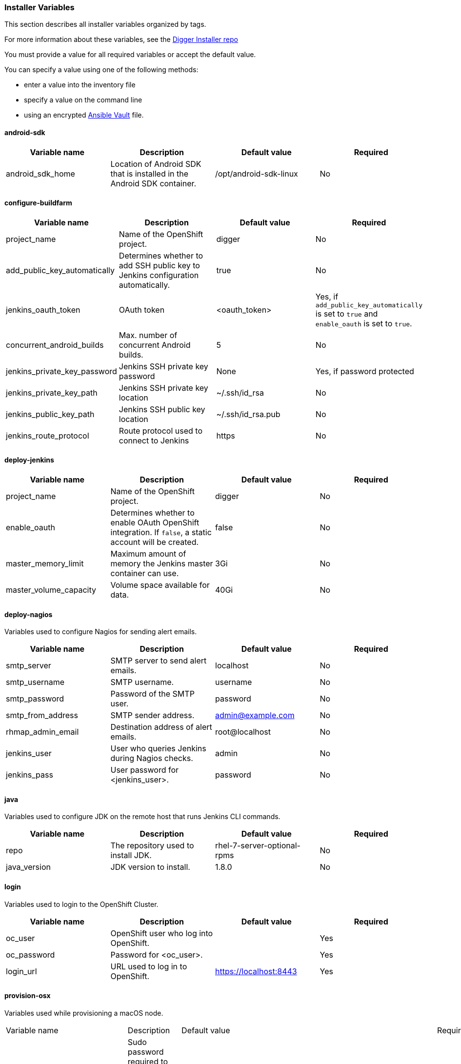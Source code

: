 [[installer-variables]]
=== Installer Variables

This section describes all installer variables organized by tags.

For more information about these variables, see the link:https://github.com/aerogear/aerogear-digger-installer[Digger Installer repo^]

You must provide a value for all required variables or accept the default value. 

You can specify a value using one of the following methods:

* enter a value into the inventory file
* specify a value on the command line
* using an encrypted link:http://docs.ansible.com/ansible/latest/playbooks_vault.html[Ansible Vault^] file.



[[variables-android-sdk]]
==== android-sdk

|===
| Variable name | Description | Default value | Required

|android_sdk_home
|Location of Android SDK that is installed in the Android SDK container.
|/opt/android-sdk-linux
|No
|===


[[variables-configure-buildfarm]]
==== configure-buildfarm

|===
| Variable name | Description | Default value | Required

|project_name
|Name of the OpenShift project.
|digger
|No

|add_public_key_automatically
|Determines whether to add SSH public key to Jenkins configuration automatically.
|true
|No

|jenkins_oauth_token
|OAuth token
|<oauth_token>
|Yes, if `add_public_key_automatically` is set to `true` and `enable_oauth` is set to `true`.

|concurrent_android_builds
|Max. number of concurrent Android builds.
|5
|No

|jenkins_private_key_password
|Jenkins SSH private key password 
|None
|Yes, if password protected

|jenkins_private_key_path
|Jenkins SSH private key location
|~/.ssh/id_rsa
|No

|jenkins_public_key_path
|Jenkins SSH public key location
|~/.ssh/id_rsa.pub
|No

|jenkins_route_protocol
|Route protocol used to connect to Jenkins
|https
|No
|===

[[variables-deploy-jenkins]]
==== deploy-jenkins

|===
| Variable name | Description | Default value | Required

|project_name
|Name of the OpenShift project.
|digger
|No

|enable_oauth
|Determines whether to enable OAuth OpenShift integration. If `false`, a static account will be created.
|false
|No

|master_memory_limit
|Maximum amount of memory the Jenkins master container can use.
|3Gi
|No

|master_volume_capacity
|Volume space available for data.
|40Gi
|No

|===

[[variables-deploy-nagios]]
==== deploy-nagios

Variables used to configure Nagios for sending alert emails.

|===
| Variable name | Description | Default value | Required

|smtp_server
|SMTP server to send alert emails.
|localhost
|No

|smtp_username
|SMTP username.
|username
|No

|smtp_password
|Password of the SMTP user.
|password
|No

|smtp_from_address
|SMTP sender address.
|admin@example.com
|No

|rhmap_admin_email
|Destination address of alert emails.
|root@localhost
|No

|jenkins_user
|User who queries Jenkins during Nagios checks.
|admin
|No

|jenkins_pass
|User password for <jenkins_user>.
|password
|No

|===

[[variables-java]]
==== java

Variables used to configure JDK on the remote host that runs Jenkins CLI commands.

|===
| Variable name | Description | Default value | Required

|repo
|The repository used to install JDK.
|rhel-7-server-optional-rpms
|No

|java_version
|JDK version to install.
|1.8.0
|No

|===

[[variables-login]]
==== login

Variables used to login to the OpenShift Cluster.

|===
| Variable name | Description | Default value | Required

|oc_user
|OpenShift user who log into OpenShift.
|
|Yes

|oc_password
|Password for <oc_user>.
|
|Yes

|login_url
|URL used to log in to OpenShift. 
|https://localhost:8443
|Yes

|===

[[variables-provision-osx]]
==== provision-osx

Variables used while provisioning a macOS node.
 
|===
| Variable name | Description | Default value | Required
//verify
|ansible_become_pass
|Sudo password required to perform root privileged actions on a macOS server. Typically, this is specified using the command line.
|
|Yes

|remote_tmp_dir
|Location for temporary files.
|/tmp
|No
//verify
|node_versions
|A comma separated list of Node versions to install.
|6
|No

|xcode_install_version
|The version of the xcode-install tool to install.
|2.2.1
|No

|gem_packages
|A list of gem packages to install. 
a|----
gem_packages:
- name: public_suffix
  version: 2.0.5
- name: xcode-install
  version: "{{xcode_install_version}}"  
----
|No

|cocoapods_version
|The version of the Cocoapods gem to install.
|1.1.1
|No

|npm_packages
|A list of global NPM packages to install.
a|----
npm_packages:
- name: cordova
  version: 7.0.1
----
|No

|homebrew_packages
|The packages to install using Homebrew.
a|
----
homebrew_packages:
- name: gpg
- name: grep
- name: jq
----
|No

|homebrew_version
|The version of Homebrew to install (git tag).
|1.3.1
|No

//version - redundant info?
|homebrew_repo
|The git repo for the version of Homebrew to install.
|https://github.com/Homebrew/brew
|No

|homebrew_prefix
|The parent directory for the Homebrew location.
|/usr/local
|No


|homebrew_install_path
|The location where Homebrew is installed.
|<homebrew_prefix>/Homebrew
|No

|homebrew_brew_bin_path
|The location where `brew` is installed.
|/usr/local/bin
|No

|homebrew_paths
|
|<homebrew_install_path>, <homebrew_brew_bin_path>, <homebrew_var_path>, /usr/local/Cellar, /usr/local/opt, /usr/local/share, /usr/local/etc, /usr/local/include
|No


|homebrew_taps
|A list of Homebrew taps to add.
|homebrew/core, caskroom/cask
|No

|xcode_install_user
|Apple Developer Account username. If this is not set then Xcode is not installed.
|
|Yes

|xcode_install_password
|Apple Developer Account password. If this is not set then Xcode is not installed.
|
|Yes

|xcode_install_session_token
|Apple Developer Account auth cookie from `fastlane spaceauth` command (For accounts with 2FA enabled).
|
|Yes

|xcode_versions
|A list of Xcode versions to install, can take over 30 minutes each to install.
|'8.3.3'
|No

|xcode_default_version
|The default version of Xcode to use
|<xcode_version>[0]
|No

|apple_wwdr_cert_url
|Apple WWDR certificate URL. Defaults to Apple's official URL.
|http://developer.apple.com/certificationauthority/AppleWWDRCA.cer
|No

|apple_wwdr_cert_file_name
|Output file name of the downloaded WWDR certificate file.
|AppleWWDRCA.cer
|No

|buildfarm_node_port
|The port used to connect to the macOS node.
|22
|No

|buildfarm_node_root_dir
|Path to Jenkins root folder.
|/Users/jenkins
|No

|buildfarm_credential_id
|Identifier for the Jenkins credential object.
|macOS_buildfarm_cred
|No

|buildfarm_credential_description
|Description of the Jenkins credential object.
|Shared credential for the macOS nodes in the buildfarm.
|No

|buildfarm_node_name
|Name of the slave/node in Jenkins.
|macOS (<node_host_address>)
|No

|buildfarm_node_labels
|List of labels assigned to the macOS node.
|ios
|No

|buildfarm_user_id
|Jenkins user ID.
|admin
|No

|buildfarm_node_executors
|Number of executors (Jenkins configuration) on the macOS node.
There is currently no build isolation for the macOS node. This means there is
no guaranteed support for concurrent builds. This value should not be changed
unless you are certain all apps will be built with the same signature
credentials.
|1
|No

|buildfarm_node_mode
|How the macOS node should be utilised. The following options are available:

* NORMAL
* EXCLUSIVE

Use EXCLUSIVE if you want build jobs with labels matching this node to only use this node.

|NORMAL
|No

|buildfarm_node_description
|Description of the macOS node in Jenkins.
|macOS node for the buildfarm
|No

|project_name
|The name of the digger Project in OpenShift
|digger
|No

|proxy_host
|Proxy url/base hostname to be used.
|
|Yes if the macOS server only has outbound internet access via proxy

|proxy_port
|Proxy port to be used.
|
|Yes if the macOS server only has outbound internet access via proxy

|proxy_device
|The proxy network device to use for proxy configuration.
|Ethernet
|No

|proxy_ctx
|A list of proxies to use.
|webproxy, securewebproxy
|No

|buildfarm_lang_env_var
|Value of `LANG` environment variable to set on the macOS node. CocoaPods requires a value of `en_US.UTF-8`.
|en_US.UTF-8
|No

|buildfarm_path_env_var
|`$PATH` environment variable to use in the macOS node.
|$PATH:/usr/local/bin:/usr/bin:/bin:/usr/sbin:/sbin
|No

|credential_private_key
|Private key stored in Jenkins and used to SSH into the macOS node. If this is not set, a key pair is generated.
|
|No

|credential_public_key
|Public key of the pair. If this is not set, a key pair is generated.
|
|No

|credential_passphrase
|Passphrase of the private key. This is stored in Jenkins and used to SSH into the macOS node. If this is not set, the private key is not password protected.
|
|No

|===